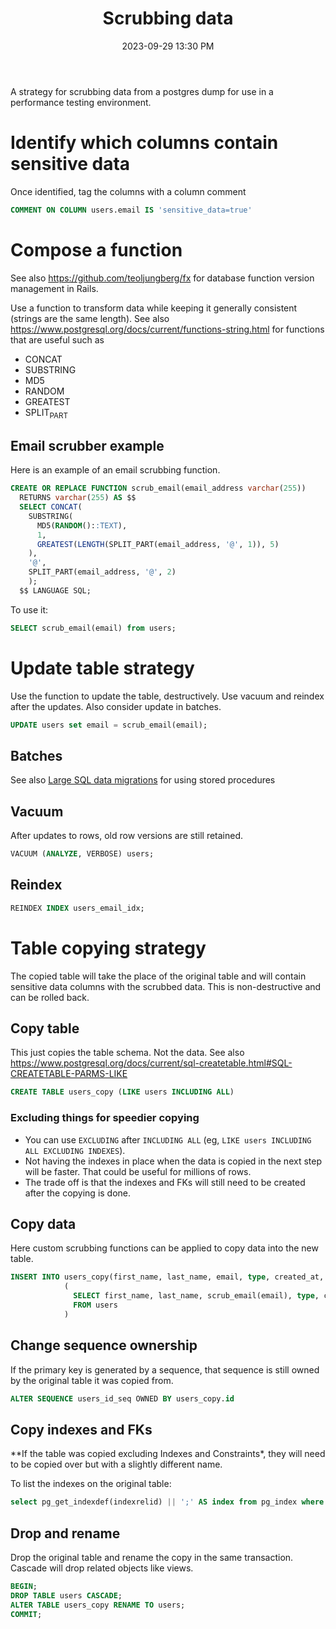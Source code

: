 :PROPERTIES:
:ID:       1608AF00-E150-468D-9387-B28A36DADEE0
:END:
#+title: Scrubbing data
#+date: 2023-09-29 13:30 PM
#+updated:  2023-10-06 11:14 AM
#+filetags: :postgres:

A strategy for scrubbing data from a postgres dump for use in a performance
testing environment.

* Identify which columns contain sensitive data
  Once identified, tag the columns with a column comment

  #+begin_src sql
    COMMENT ON COLUMN users.email IS 'sensitive_data=true'
  #+end_src

* Compose a function
  See also https://github.com/teoljungberg/fx for database function version
  management in Rails.

  Use a function to transform data while keeping it generally consistent
  (strings are the same length).
  See also https://www.postgresql.org/docs/current/functions-string.html for
  functions that are useful such as
  - CONCAT
  - SUBSTRING
  - MD5
  - RANDOM
  - GREATEST
  - SPLIT_PART

** Email scrubber example
  Here is an example of an email scrubbing function.

  #+begin_src sql
    CREATE OR REPLACE FUNCTION scrub_email(email_address varchar(255))
      RETURNS varchar(255) AS $$
      SELECT CONCAT(
        SUBSTRING(
          MD5(RANDOM()::TEXT),
          1,
          GREATEST(LENGTH(SPLIT_PART(email_address, '@', 1)), 5)
        ),
        '@',
        SPLIT_PART(email_address, '@', 2)
        );
      $$ LANGUAGE SQL;

  #+end_src

  To use it:

  #+begin_src sql
    SELECT scrub_email(email) from users;
  #+end_src

* Update table strategy
  Use the function to update the table, destructively. Use vacuum and reindex
  after the updates. Also consider update in batches.
  #+begin_src sql
    UPDATE users set email = scrub_email(email);
  #+end_src
** Batches
   See also [[id:F544CDDD-34B9-4475-B265-1139F18D9090][Large SQL data migrations]] for using stored procedures

** Vacuum
  After updates to rows, old row versions are still retained.

  #+begin_src sql
    VACUUM (ANALYZE, VERBOSE) users;
  #+end_src
** Reindex

  #+begin_src  sql
    REINDEX INDEX users_email_idx;
  #+end_src

* Table copying strategy
  The copied table will take the place of the original table and will contain
  sensitive data columns with the scrubbed data. This is non-destructive and can
  be rolled back.

** Copy table
  This just copies the table schema. Not the data.
  See also
  https://www.postgresql.org/docs/current/sql-createtable.html#SQL-CREATETABLE-PARMS-LIKE

  #+begin_src sql
    CREATE TABLE users_copy (LIKE users INCLUDING ALL)
  #+end_src

*** Excluding things for speedier copying
  - You can use ~EXCLUDING~ after ~INCLUDING ALL~ (eg, ~LIKE users INCLUDING ALL EXCLUDING INDEXES~).
  - Not having the indexes in place when the data is copied in the next step
    will be faster. That could be useful for millions of rows.
  - The trade off is that the indexes and FKs will still need to be created after the copying is done.
** Copy data
   Here custom scrubbing functions can be applied to copy data into the new table.
   #+begin_src sql
     INSERT INTO users_copy(first_name, last_name, email, type, created_at, updated_at)
                 (
                   SELECT first_name, last_name, scrub_email(email), type, created_at, updated_at
                   FROM users
                 )
   #+end_src
** Change sequence ownership
   If the primary key is generated by a sequence, that sequence is still owned
   by the original table it was copied from.

   #+begin_src sql
    ALTER SEQUENCE users_id_seq OWNED BY users_copy.id
   #+end_src
** Copy indexes and FKs
   **If the table was copied excluding Indexes and Constraints*, they will need to
   be copied over but with a slightly different name.

   To list the indexes on the original table:
   #+begin_src sql
    select pg_get_indexdef(indexrelid) || ';' AS index from pg_index where indrelid = 'public.users'::regclass;
   #+end_src
** Drop and rename
   Drop the original table and rename the copy in the same transaction. Cascade
   will drop related objects like views.
   #+begin_src sql
     BEGIN;
     DROP TABLE users CASCADE;
     ALTER TABLE users_copy RENAME TO users;
     COMMIT;
   #+end_src
